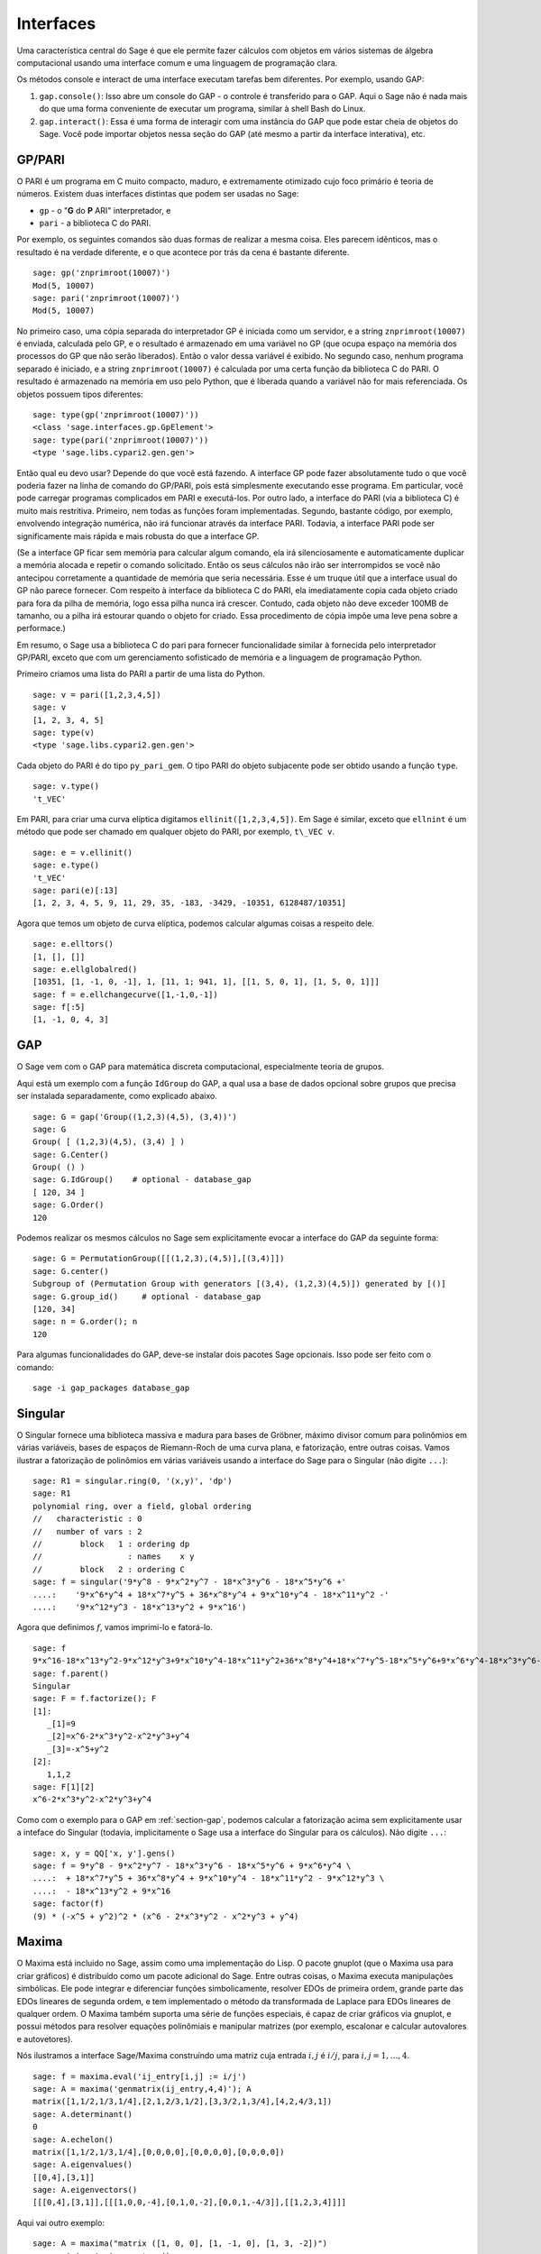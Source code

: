 .. linkall

**********
Interfaces
**********

Uma característica central do Sage é que ele permite fazer cálculos
com objetos em vários sistemas de álgebra computacional usando uma
interface comum e uma linguagem de programação clara.

Os métodos console e interact de uma interface executam tarefas bem
diferentes. Por exemplo, usando GAP:

#. ``gap.console()``: Isso abre um console do GAP - o controle é
   transferido para o GAP. Aqui o Sage não é nada mais do que uma
   forma conveniente de executar um programa, similar à shell Bash do
   Linux.

#. ``gap.interact()``: Essa é uma forma de interagir com uma instância
   do GAP que pode estar cheia de objetos do Sage. Você pode
   importar objetos nessa seção do GAP (até mesmo a partir da
   interface interativa), etc.


.. index: PARI; GP

GP/PARI
=======

O PARI é um programa em C muito compacto, maduro, e extremamente
otimizado cujo foco primário é teoria de números. Existem duas
interfaces distintas que podem ser usadas no Sage:


-  ``gp`` - o "**G** do **P** ARI" interpretador, e

-  ``pari`` - a biblioteca C do PARI.

Por exemplo, os seguintes comandos são duas formas de realizar a mesma
coisa. Eles parecem idênticos, mas o resultado é na verdade
diferente, e o que acontece por trás da cena é bastante diferente.

::

    sage: gp('znprimroot(10007)')
    Mod(5, 10007)
    sage: pari('znprimroot(10007)')
    Mod(5, 10007)

No primeiro caso, uma cópia separada do interpretador GP é iniciada
como um servidor, e a string ``znprimroot(10007)`` é enviada,
calculada pelo GP, e o resultado é armazenado em uma variável no GP
(que ocupa espaço na memória dos processos do GP que não serão
liberados). Então o valor dessa variável é exibido. No segundo caso,
nenhum programa separado é iniciado, e a string ``znprimroot(10007)``
é calculada por uma certa função da biblioteca C do PARI. O resultado
é armazenado na memória em uso pelo Python, que é liberada quando a
variável não for mais referenciada. Os objetos possuem tipos
diferentes:

::

    sage: type(gp('znprimroot(10007)'))
    <class 'sage.interfaces.gp.GpElement'>
    sage: type(pari('znprimroot(10007)'))
    <type 'sage.libs.cypari2.gen.gen'>

Então qual eu devo usar? Depende do que você está fazendo. A interface
GP pode fazer absolutamente tudo o que você poderia fazer na linha de
comando do GP/PARI, pois está simplesmente executando esse programa.
Em particular, você pode carregar programas complicados em PARI e
executá-los. Por outro lado, a interface do PARI (via a biblioteca C)
é muito mais restritiva. Primeiro, nem todas as funções foram
implementadas. Segundo, bastante código, por exemplo, envolvendo
integração numérica, não irá funcionar através da interface PARI.
Todavia, a interface PARI pode ser significamente mais rápida e mais
robusta do que a interface GP.

(Se a interface GP ficar sem memória para calcular algum comando, ela
irá silenciosamente e automaticamente duplicar a memória alocada e
repetir o comando solicitado. Então os seus cálculos não irão ser
interrompidos se você não antecipou corretamente a quantidade de
memória que seria necessária. Esse é um truque útil que a interface
usual do GP não parece fornecer. Com respeito à interface da
biblioteca C do PARI, ela imediatamente copia cada objeto criado para
fora da pilha de memória, logo essa pilha nunca irá crescer. Contudo,
cada objeto não deve exceder 100MB de tamanho, ou a pilha irá estourar
quando o objeto for criado. Essa procedimento de cópia impõe uma leve
pena sobre a performace.)

Em resumo, o Sage usa a biblioteca C do pari para fornecer
funcionalidade similar à fornecida pelo interpretador GP/PARI, exceto
que com um gerenciamento sofisticado de memória e a linguagem de
programação Python.

Primeiro criamos uma lista do PARI a partir de uma lista do Python.

::

    sage: v = pari([1,2,3,4,5])
    sage: v
    [1, 2, 3, 4, 5]
    sage: type(v)
    <type 'sage.libs.cypari2.gen.gen'>

Cada objeto do PARI é do tipo ``py_pari_gem``. O tipo PARI do objeto
subjacente pode ser obtido usando a função ``type``.

::

    sage: v.type()
    't_VEC'

Em PARI, para criar uma curva elíptica digitamos
``ellinit([1,2,3,4,5])``. Em Sage é similar, exceto que ``ellnint`` é
um método que pode ser chamado em qualquer objeto do PARI, por
exemplo, ``t\_VEC v``.

::

    sage: e = v.ellinit()
    sage: e.type()         
    't_VEC'
    sage: pari(e)[:13]
    [1, 2, 3, 4, 5, 9, 11, 29, 35, -183, -3429, -10351, 6128487/10351]

Agora que temos um objeto de curva elíptica, podemos calcular algumas
coisas a respeito dele.

::

    sage: e.elltors()
    [1, [], []]
    sage: e.ellglobalred()
    [10351, [1, -1, 0, -1], 1, [11, 1; 941, 1], [[1, 5, 0, 1], [1, 5, 0, 1]]]
    sage: f = e.ellchangecurve([1,-1,0,-1])
    sage: f[:5]
    [1, -1, 0, 4, 3]

.. index: GAP

.. _section-gap:

GAP
===

O Sage vem com o GAP para matemática discreta computacional,
especialmente teoria de grupos.

Aqui está um exemplo com a função ``IdGroup`` do GAP, a qual usa a
base de dados opcional sobre grupos que precisa ser instalada
separadamente, como explicado abaixo.

::

    sage: G = gap('Group((1,2,3)(4,5), (3,4))')
    sage: G
    Group( [ (1,2,3)(4,5), (3,4) ] )
    sage: G.Center()
    Group( () )
    sage: G.IdGroup()    # optional - database_gap
    [ 120, 34 ]
    sage: G.Order()
    120

Podemos realizar os mesmos cálculos no Sage sem explicitamente evocar
a interface do GAP da seguinte forma:

::

    sage: G = PermutationGroup([[(1,2,3),(4,5)],[(3,4)]])
    sage: G.center()
    Subgroup of (Permutation Group with generators [(3,4), (1,2,3)(4,5)]) generated by [()]
    sage: G.group_id()     # optional - database_gap
    [120, 34]
    sage: n = G.order(); n
    120

Para algumas funcionalidades do GAP, deve-se instalar dois pacotes
Sage opcionais. Isso pode ser feito com o comando::

    sage -i gap_packages database_gap


Singular
========

O Singular fornece uma biblioteca massiva e madura para bases de
Gröbner, máximo divisor comum para polinômios em várias variáveis,
bases de espaços de Riemann-Roch de uma curva plana, e fatorização,
entre outras coisas. Vamos ilustrar a fatorização de polinômios em
várias variáveis usando a interface do Sage para o Singular (não
digite ``...``):

::

    sage: R1 = singular.ring(0, '(x,y)', 'dp')
    sage: R1
    polynomial ring, over a field, global ordering
    //   characteristic : 0
    //   number of vars : 2
    //        block   1 : ordering dp
    //                  : names    x y 
    //        block   2 : ordering C
    sage: f = singular('9*y^8 - 9*x^2*y^7 - 18*x^3*y^6 - 18*x^5*y^6 +'
    ....:    '9*x^6*y^4 + 18*x^7*y^5 + 36*x^8*y^4 + 9*x^10*y^4 - 18*x^11*y^2 -'
    ....:    '9*x^12*y^3 - 18*x^13*y^2 + 9*x^16')

Agora que definimos :math:`f`, vamos imprimi-lo e fatorá-lo.

::

    sage: f
    9*x^16-18*x^13*y^2-9*x^12*y^3+9*x^10*y^4-18*x^11*y^2+36*x^8*y^4+18*x^7*y^5-18*x^5*y^6+9*x^6*y^4-18*x^3*y^6-9*x^2*y^7+9*y^8
    sage: f.parent()
    Singular
    sage: F = f.factorize(); F
    [1]:
       _[1]=9
       _[2]=x^6-2*x^3*y^2-x^2*y^3+y^4
       _[3]=-x^5+y^2
    [2]:
       1,1,2
    sage: F[1][2]
    x^6-2*x^3*y^2-x^2*y^3+y^4

Como com o exemplo para o GAP em :ref:`section-gap`, podemos calcular
a fatorização acima sem explicitamente usar a inteface do Singular
(todavia, implicitamente o Sage usa a interface do Singular para os
cálculos). Não digite ``...``:

::

    sage: x, y = QQ['x, y'].gens()
    sage: f = 9*y^8 - 9*x^2*y^7 - 18*x^3*y^6 - 18*x^5*y^6 + 9*x^6*y^4 \
    ....:  + 18*x^7*y^5 + 36*x^8*y^4 + 9*x^10*y^4 - 18*x^11*y^2 - 9*x^12*y^3 \
    ....:  - 18*x^13*y^2 + 9*x^16
    sage: factor(f)
    (9) * (-x^5 + y^2)^2 * (x^6 - 2*x^3*y^2 - x^2*y^3 + y^4)

.. _section-maxima:

Maxima
======

O Maxima está incluido no Sage, assim como uma implementação do Lisp.
O pacote gnuplot (que o Maxima usa para criar gráficos) é distribuído
como um pacote adicional do Sage. Entre outras coisas, o Maxima
executa manipulações simbólicas. Ele pode integrar e diferenciar
funções simbolicamente, resolver EDOs de primeira ordem, grande parte
das EDOs lineares de segunda ordem, e tem implementado o método da
transformada de Laplace para EDOs lineares de qualquer ordem. O Maxima
também suporta uma série de funções especiais, é capaz de criar
gráficos via gnuplot, e possui métodos para resolver equações
polinômiais e manipular matrizes (por exemplo, escalonar e calcular
autovalores e autovetores).

Nós ilustramos a interface Sage/Maxima construíndo uma matriz cuja
entrada :math:`i,j` é :math:`i/j`, para :math:`i,j=1,\ldots,4`.

::

    sage: f = maxima.eval('ij_entry[i,j] := i/j')
    sage: A = maxima('genmatrix(ij_entry,4,4)'); A
    matrix([1,1/2,1/3,1/4],[2,1,2/3,1/2],[3,3/2,1,3/4],[4,2,4/3,1])
    sage: A.determinant()
    0
    sage: A.echelon()
    matrix([1,1/2,1/3,1/4],[0,0,0,0],[0,0,0,0],[0,0,0,0])
    sage: A.eigenvalues()
    [[0,4],[3,1]]
    sage: A.eigenvectors()
    [[[0,4],[3,1]],[[[1,0,0,-4],[0,1,0,-2],[0,0,1,-4/3]],[[1,2,3,4]]]]

Aqui vai outro exemplo:

::

    sage: A = maxima("matrix ([1, 0, 0], [1, -1, 0], [1, 3, -2])")
    sage: eigA = A.eigenvectors()
    sage: V = VectorSpace(QQ,3)
    sage: eigA
    [[[-2,-1,1],[1,1,1]],[[[0,0,1]],[[0,1,3]],[[1,1/2,5/6]]]]
    sage: v1 = V(sage_eval(repr(eigA[1][0][0]))); lambda1 = eigA[0][0][0]
    sage: v2 = V(sage_eval(repr(eigA[1][1][0]))); lambda2 = eigA[0][0][1]
    sage: v3 = V(sage_eval(repr(eigA[1][2][0]))); lambda3 = eigA[0][0][2]
    
    sage: M = MatrixSpace(QQ,3,3)
    sage: AA = M([[1,0,0],[1, - 1,0],[1,3, - 2]])
    sage: b1 = v1.base_ring()
    sage: AA*v1 == b1(lambda1)*v1
    True
    sage: b2 = v2.base_ring()
    sage: AA*v2 == b2(lambda2)*v2
    True
    sage: b3 = v3.base_ring()
    sage: AA*v3 == b3(lambda3)*v3
    True

Por fim, apresentamos um exemplo de como usar o Sage para criar
gráficos usando ``openmath``. Alguns desses exemplos são modificações
de exemplos do manual de referência do Maxima.

Um gráfico em duas dimensões de diversas funções (não digite ``...``):

::

    sage: maxima.plot2d('[cos(7*x),cos(23*x)^4,sin(13*x)^3]','[x,0,1]',  # not tested
    ....: '[plot_format,openmath]') # not tested

Um gráfico em 3D que você pode mover com o seu mouse:

::

    sage: maxima.plot3d("2^(-u^2 + v^2)", "[u, -3, 3]", "[v, -2, 2]",  # not tested
    ....: '[plot_format, openmath]') # not tested

    sage: maxima.plot3d("atan(-x^2 + y^3/4)", "[x, -4, 4]", "[y, -4, 4]", # not tested
    ....: "[grid, 50, 50]",'[plot_format, openmath]') # not tested

O próximo gráfico é a famosa faixa de Möbious:

::

    sage: maxima.plot3d("[cos(x)*(3 + y*cos(x/2)), sin(x)*(3 + y*cos(x/2))," \ # not tested
    ....: "y*sin(x/2)]", "[x, -4, 4]", "[y, -4, 4]", # not tested
    ....: '[plot_format, openmath]') # not tested

E agora a famosa garrafa de Klein:

::

    sage: maxima("expr_1: 5*cos(x)*(cos(x/2)*cos(y) + sin(x/2)*sin(2*y)+ 3.0)"\
    ....: "- 10.0")
    5*cos(x)*(sin(x/2)*sin(2*y)+cos(x/2)*cos(y)+3.0)-10.0
    sage: maxima("expr_2: -5*sin(x)*(cos(x/2)*cos(y) + sin(x/2)*sin(2*y)+ 3.0)")
    -5*sin(x)*(sin(x/2)*sin(2*y)+cos(x/2)*cos(y)+3.0)
    sage: maxima("expr_3: 5*(-sin(x/2)*cos(y) + cos(x/2)*sin(2*y))")
    5*(cos(x/2)*sin(2*y)-sin(x/2)*cos(y))
    sage: maxima.plot3d("[expr_1, expr_2, expr_3]", "[x, -%pi, %pi]", # not tested
    ....: "[y, -%pi, %pi]", "['grid, 40, 40]", # not tested
    ....: '[plot_format, openmath]') # not tested
